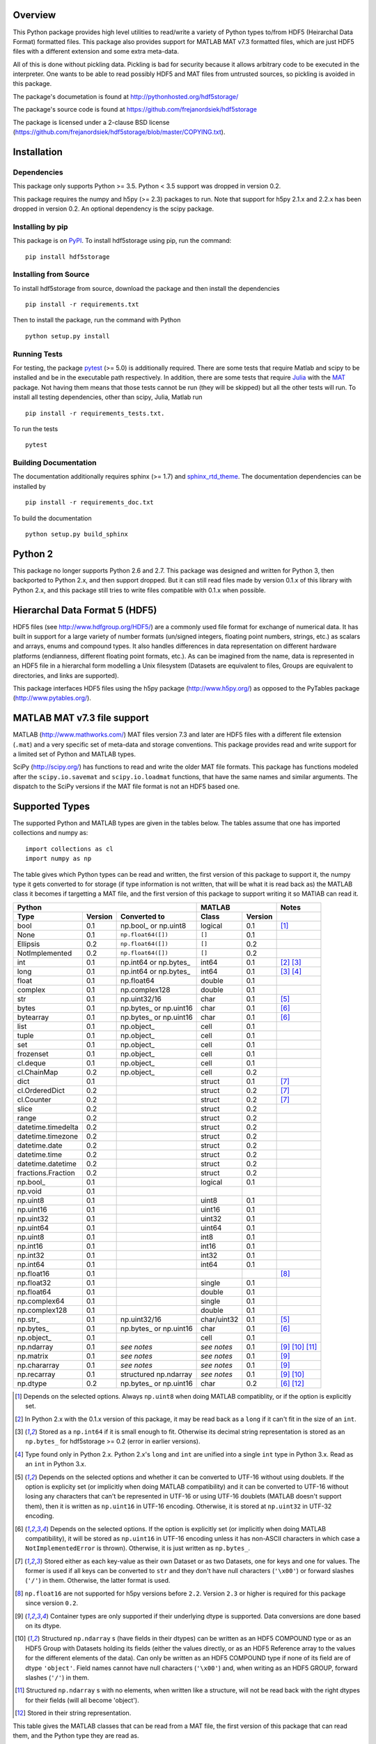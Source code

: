 .. image:: https://travis-ci.org/frejanordsiek/hdf5storage.svg?branch=master
    :target: https://travis-ci.org/frejanordsiek/hdf5storage

Overview
========

This Python package provides high level utilities to read/write a
variety of Python types to/from HDF5 (Heirarchal Data Format) formatted
files. This package also provides support for MATLAB MAT v7.3 formatted
files, which are just HDF5 files with a different extension and some
extra meta-data.

All of this is done without pickling data. Pickling is bad for security
because it allows arbitrary code to be executed in the interpreter. One
wants to be able to read possibly HDF5 and MAT files from untrusted
sources, so pickling is avoided in this package.

The package's documetation is found at
http://pythonhosted.org/hdf5storage/

The package's source code is found at
https://github.com/frejanordsiek/hdf5storage

The package is licensed under a 2-clause BSD license
(https://github.com/frejanordsiek/hdf5storage/blob/master/COPYING.txt).

Installation
============

Dependencies
------------

This package only supports Python >= 3.5. Python < 3.5 support was dropped
in version 0.2.

This package requires the numpy and h5py (>= 2.3) packages to run. Note
that support for h5py 2.1.x and 2.2.x has been dropped in version 0.2.
An optional dependency is the scipy package.

Installing by pip
-----------------

This package is on `PyPI <https://pypi.org/project/hdf5storage>`_.
To install hdf5storage using pip, run the command::

    pip install hdf5storage

Installing from Source
----------------------

To install hdf5storage from source, download the package and then
install the dependencies ::

    pip install -r requirements.txt

Then to install the package, run the command with Python ::

    python setup.py install

Running Tests
-------------

For testing, the package `pytest <https://pypi.org/project/pytest>`_
(>= 5.0) is additionally required. There are some tests that require
Matlab and scipy to be installed and be in the executable path
respectively. In addition, there are some tests that require
`Julia <http://julialang.org/>`_ with the
`MAT <https://github.com/simonster/MAT.jl>`_ package. Not having them
means that those tests cannot be run (they will be skipped) but all
the other tests will run. To install all testing dependencies, other
than scipy, Julia, Matlab run ::

    pip install -r requirements_tests.txt.

To run the tests ::

    pytest


Building Documentation
----------------------

The documentation additionally requires sphinx (>= 1.7) and
`sphinx_rtd_theme <https://pypi.org/project/sphinx-rtd-theme>`_.
The documentation dependencies can be installed by ::

    pip install -r requirements_doc.txt

To build the documentation ::

    python setup.py build_sphinx

Python 2
========

This package no longer supports Python 2.6 and 2.7. This package was
designed and written for Python 3, then backported to Python 2.x, and
then support dropped. But it can still read files made by version 0.1.x
of this library with Python 2.x, and this package still tries to write
files compatible with 0.1.x when possible.

Hierarchal Data Format 5 (HDF5)
===============================

HDF5 files (see http://www.hdfgroup.org/HDF5/) are a commonly used file
format for exchange of numerical data. It has built in support for a
large variety of number formats (un/signed integers, floating point
numbers, strings, etc.) as scalars and arrays, enums and compound types.
It also handles differences in data representation on different hardware
platforms (endianness, different floating point formats, etc.). As can
be imagined from the name, data is represented in an HDF5 file in a
hierarchal form modelling a Unix filesystem (Datasets are equivalent to
files, Groups are equivalent to directories, and links are supported).

This package interfaces HDF5 files using the h5py package
(http://www.h5py.org/) as opposed to the PyTables package
(http://www.pytables.org/).

MATLAB MAT v7.3 file support
============================

MATLAB (http://www.mathworks.com/) MAT files version 7.3 and later are
HDF5 files with a different file extension (``.mat``) and a very
specific set of meta-data and storage conventions. This package provides
read and write support for a limited set of Python and MATLAB types.

SciPy (http://scipy.org/) has functions to read and write the older MAT
file formats. This package has functions modeled after the
``scipy.io.savemat`` and ``scipy.io.loadmat`` functions, that have the
same names and similar arguments. The dispatch to the SciPy versions if
the MAT file format is not an HDF5 based one.

Supported Types
===============

The supported Python and MATLAB types are given in the tables below.
The tables assume that one has imported collections and numpy as::

    import collections as cl
    import numpy as np

The table gives which Python types can be read and written, the first
version of this package to support it, the numpy type it gets
converted to for storage (if type information is not written, that
will be what it is read back as) the MATLAB class it becomes if
targetting a MAT file, and the first version of this package to
support writing it so MATlAB can read it.

+--------------------+---------+-------------------------+-------------+---------+-------------------+
| Python                                                 | MATLAB                | Notes             |
+--------------------+---------+-------------------------+-------------+---------+-------------------+
| Type               | Version | Converted to            | Class       | Version |                   |
+====================+=========+=========================+=============+=========+===================+
| bool               | 0.1     | np.bool\_ or np.uint8   | logical     | 0.1     | [1]_              |
+--------------------+---------+-------------------------+-------------+---------+-------------------+
| None               | 0.1     | ``np.float64([])``      | ``[]``      | 0.1     |                   |
+--------------------+---------+-------------------------+-------------+---------+-------------------+
| Ellipsis           | 0.2     | ``np.float64([])``      | ``[]``      | 0.2     |                   |
+--------------------+---------+-------------------------+-------------+---------+-------------------+
| NotImplemented     | 0.2     | ``np.float64([])``      | ``[]``      | 0.2     |                   |
+--------------------+---------+-------------------------+-------------+---------+-------------------+
| int                | 0.1     | np.int64 or np.bytes\_  | int64       | 0.1     | [2]_ [3]_         |
+--------------------+---------+-------------------------+-------------+---------+-------------------+
| long               | 0.1     | np.int64 or np.bytes\_  | int64       | 0.1     | [3]_ [4]_         |
+--------------------+---------+-------------------------+-------------+---------+-------------------+
| float              | 0.1     | np.float64              | double      | 0.1     |                   |
+--------------------+---------+-------------------------+-------------+---------+-------------------+
| complex            | 0.1     | np.complex128           | double      | 0.1     |                   |
+--------------------+---------+-------------------------+-------------+---------+-------------------+
| str                | 0.1     | np.uint32/16            | char        | 0.1     | [5]_              |
+--------------------+---------+-------------------------+-------------+---------+-------------------+
| bytes              | 0.1     | np.bytes\_ or np.uint16 | char        | 0.1     | [6]_              |
+--------------------+---------+-------------------------+-------------+---------+-------------------+
| bytearray          | 0.1     | np.bytes\_ or np.uint16 | char        | 0.1     | [6]_              |
+--------------------+---------+-------------------------+-------------+---------+-------------------+
| list               | 0.1     | np.object\_             | cell        | 0.1     |                   |
+--------------------+---------+-------------------------+-------------+---------+-------------------+
| tuple              | 0.1     | np.object\_             | cell        | 0.1     |                   |
+--------------------+---------+-------------------------+-------------+---------+-------------------+
| set                | 0.1     | np.object\_             | cell        | 0.1     |                   |
+--------------------+---------+-------------------------+-------------+---------+-------------------+
| frozenset          | 0.1     | np.object\_             | cell        | 0.1     |                   |
+--------------------+---------+-------------------------+-------------+---------+-------------------+
| cl.deque           | 0.1     | np.object\_             | cell        | 0.1     |                   |
+--------------------+---------+-------------------------+-------------+---------+-------------------+
| cl.ChainMap        | 0.2     | np.object\_             | cell        | 0.2     |                   |
+--------------------+---------+-------------------------+-------------+---------+-------------------+
| dict               | 0.1     |                         | struct      | 0.1     | [7]_              |
+--------------------+---------+-------------------------+-------------+---------+-------------------+
| cl.OrderedDict     | 0.2     |                         | struct      | 0.2     | [7]_              |
+--------------------+---------+-------------------------+-------------+---------+-------------------+
| cl.Counter         | 0.2     |                         | struct      | 0.2     | [7]_              |
+--------------------+---------+-------------------------+-------------+---------+-------------------+
| slice              | 0.2     |                         | struct      | 0.2     |                   |
+--------------------+---------+-------------------------+-------------+---------+-------------------+
| range              | 0.2     |                         | struct      | 0.2     |                   |
+--------------------+---------+-------------------------+-------------+---------+-------------------+
| datetime.timedelta | 0.2     |                         | struct      | 0.2     |                   |
+--------------------+---------+-------------------------+-------------+---------+-------------------+
| datetime.timezone  | 0.2     |                         | struct      | 0.2     |                   |
+--------------------+---------+-------------------------+-------------+---------+-------------------+
| datetime.date      | 0.2     |                         | struct      | 0.2     |                   |
+--------------------+---------+-------------------------+-------------+---------+-------------------+
| datetime.time      | 0.2     |                         | struct      | 0.2     |                   |
+--------------------+---------+-------------------------+-------------+---------+-------------------+
| datetime.datetime  | 0.2     |                         | struct      | 0.2     |                   |
+--------------------+---------+-------------------------+-------------+---------+-------------------+
| fractions.Fraction | 0.2     |                         | struct      | 0.2     |                   |
+--------------------+---------+-------------------------+-------------+---------+-------------------+
| np.bool\_          | 0.1     |                         | logical     | 0.1     |                   |
+--------------------+---------+-------------------------+-------------+---------+-------------------+
| np.void            | 0.1     |                         |             |         |                   |
+--------------------+---------+-------------------------+-------------+---------+-------------------+
| np.uint8           | 0.1     |                         | uint8       | 0.1     |                   |
+--------------------+---------+-------------------------+-------------+---------+-------------------+
| np.uint16          | 0.1     |                         | uint16      | 0.1     |                   |
+--------------------+---------+-------------------------+-------------+---------+-------------------+
| np.uint32          | 0.1     |                         | uint32      | 0.1     |                   |
+--------------------+---------+-------------------------+-------------+---------+-------------------+
| np.uint64          | 0.1     |                         | uint64      | 0.1     |                   |
+--------------------+---------+-------------------------+-------------+---------+-------------------+
| np.uint8           | 0.1     |                         | int8        | 0.1     |                   |
+--------------------+---------+-------------------------+-------------+---------+-------------------+
| np.int16           | 0.1     |                         | int16       | 0.1     |                   |
+--------------------+---------+-------------------------+-------------+---------+-------------------+
| np.int32           | 0.1     |                         | int32       | 0.1     |                   |
+--------------------+---------+-------------------------+-------------+---------+-------------------+
| np.int64           | 0.1     |                         | int64       | 0.1     |                   |
+--------------------+---------+-------------------------+-------------+---------+-------------------+
| np.float16         | 0.1     |                         |             |         | [8]_              |
+--------------------+---------+-------------------------+-------------+---------+-------------------+
| np.float32         | 0.1     |                         | single      | 0.1     |                   |
+--------------------+---------+-------------------------+-------------+---------+-------------------+
| np.float64         | 0.1     |                         | double      | 0.1     |                   |
+--------------------+---------+-------------------------+-------------+---------+-------------------+
| np.complex64       | 0.1     |                         | single      | 0.1     |                   |
+--------------------+---------+-------------------------+-------------+---------+-------------------+
| np.complex128      | 0.1     |                         | double      | 0.1     |                   |
+--------------------+---------+-------------------------+-------------+---------+-------------------+
| np.str\_           | 0.1     | np.uint32/16            | char/uint32 | 0.1     | [5]_              |
+--------------------+---------+-------------------------+-------------+---------+-------------------+
| np.bytes\_         | 0.1     | np.bytes\_ or np.uint16 | char        | 0.1     | [6]_              |
+--------------------+---------+-------------------------+-------------+---------+-------------------+
| np.object\_        | 0.1     |                         | cell        | 0.1     |                   |
+--------------------+---------+-------------------------+-------------+---------+-------------------+
| np.ndarray         | 0.1     | *see notes*             | *see notes* | 0.1     | [9]_  [10]_ [11]_ |
+--------------------+---------+-------------------------+-------------+---------+-------------------+
| np.matrix          | 0.1     | *see notes*             | *see notes* | 0.1     | [9]_              |
+--------------------+---------+-------------------------+-------------+---------+-------------------+
| np.chararray       | 0.1     | *see notes*             | *see notes* | 0.1     | [9]_              |
+--------------------+---------+-------------------------+-------------+---------+-------------------+
| np.recarray        | 0.1     | structured np.ndarray   | *see notes* | 0.1     | [9]_ [10]_        |
+--------------------+---------+-------------------------+-------------+---------+-------------------+
| np.dtype           | 0.2     | np.bytes\_ or np.uint16 | char        | 0.2     | [6]_ [12]_        |
+--------------------+---------+-------------------------+-------------+---------+-------------------+

.. [1] Depends on the selected options. Always ``np.uint8`` when doing
       MATLAB compatiblity, or if the option is explicitly set.
.. [2] In Python 2.x with the 0.1.x version of this package, it may be
       read back as a ``long`` if it can't fit in the size of an
       ``int``.
.. [3] Stored as a ``np.int64`` if it is small enough to fit. Otherwise
       its decimal string representation is stored as an ``np.bytes_``
       for hdf5storage >= 0.2 (error in earlier versions).
.. [4] Type found only in Python 2.x. Python 2.x's ``long`` and ``int``
       are unified into a single ``int`` type in Python 3.x. Read as an
       ``int`` in Python 3.x.
.. [5] Depends on the selected options and whether it can be converted
       to UTF-16 without using doublets. If the option is explicity set
       (or implicitly when doing MATLAB compatibility) and it can be
       converted to UTF-16 without losing any characters that can't be
       represented in UTF-16 or using UTF-16 doublets (MATLAB doesn't
       support them), then it is written as ``np.uint16`` in UTF-16
       encoding. Otherwise, it is stored at ``np.uint32`` in UTF-32
       encoding.
.. [6] Depends on the selected options. If the option is explicitly set
       (or implicitly when doing MATLAB compatibility), it will be
       stored as ``np.uint16`` in UTF-16 encoding unless it has
       non-ASCII characters in which case a ``NotImplementedError`` is
       thrown). Otherwise, it is just written as ``np.bytes_``.
.. [7] Stored either as each key-value as their own Dataset or as two
       Datasets, one for keys and one for values. The former is used if
       all keys can be converted to ``str`` and they don't have null
       characters (``'\x00'``) or forward slashes (``'/'``) in them.
       Otherwise, the latter format is used.
.. [8] ``np.float16`` are not supported for h5py versions before
       ``2.2``. Version ``2.3`` or higher is required for this package
       since version ``0.2``.
.. [9] Container types are only supported if their underlying dtype is
       supported. Data conversions are done based on its dtype.
.. [10] Structured ``np.ndarray`` s (have fields in their dtypes) can be
        written as an HDF5 COMPOUND type or as an HDF5 Group with
        Datasets holding its fields (either the values directly, or as
        an HDF5 Reference array to the values for the different elements
        of the data). Can only be written as an HDF5 COMPOUND type if
        none of its field are of dtype ``'object'``. Field names cannot
        have null characters (``'\x00'``) and, when writing as an HDF5
        GROUP, forward slashes (``'/'``) in them.
.. [11] Structured ``np.ndarray`` s with no elements, when written like a
        structure, will not be read back with the right dtypes for their
        fields (will all become 'object').
.. [12] Stored in their string representation.

This table gives the MATLAB classes that can be read from a MAT file,
the first version of this package that can read them, and the Python
type they are read as.

+-----------------+---------+-------------------------------------+
| MATLAB Class    | Version | Python Type                         |
+=================+=========+=====================================+
| logical         | 0.1     | np.bool\_                           |
+-----------------+---------+-------------------------------------+
| single          | 0.1     | np.float32 or np.complex64 [13]_    |
+-----------------+---------+-------------------------------------+
| double          | 0.1     | np.float64 or np.complex128 [13]_   |
+-----------------+---------+-------------------------------------+
| uint8           | 0.1     | np.uint8                            |
+-----------------+---------+-------------------------------------+
| uint16          | 0.1     | np.uint16                           |
+-----------------+---------+-------------------------------------+
| uint32          | 0.1     | np.uint32                           |
+-----------------+---------+-------------------------------------+
| uint64          | 0.1     | np.uint64                           |
+-----------------+---------+-------------------------------------+
| int8            | 0.1     | np.int8                             |
+-----------------+---------+-------------------------------------+
| int16           | 0.1     | np.int16                            |
+-----------------+---------+-------------------------------------+
| int32           | 0.1     | np.int32                            |
+-----------------+---------+-------------------------------------+
| int64           | 0.1     | np.int64                            |
+-----------------+---------+-------------------------------------+
| char            | 0.1     | np.str\_                            |
+-----------------+---------+-------------------------------------+
| struct          | 0.1     | structured np.ndarray or dict [14]_ |
+-----------------+---------+-------------------------------------+
| cell            | 0.1     | np.object\_                         |
+-----------------+---------+-------------------------------------+
| canonical empty | 0.1     | ``np.float64([])``                  |
+-----------------+---------+-------------------------------------+

.. [13] Depends on whether there is a complex part or not.
.. [14] Controlled by an option.


Versions
========

0.2. Feature release adding/changing the following, including some API breaking changes.
     * Issues #50 and #84. Python < 3.5 support dropped.
     * Issue #53. h5py 2.1.x and 2.2.x  support dropped.
     * Issue #85. Changed to using the PEP 518 method of specifying
       build dependencies from using the older ``ez_setup.py`` to ensure
       ``setuptools`` was available for building.
     * Added a file object class :py:class:`hdf5storage.File` for
       opening a file and doing multiple read and/or write calls on the
       same file.
     * ``reads``, ``read``, and ``loadmat`` now raise a ``KeyError`` if
       an object can't be found as opposed to a
       ``hdf5storage.exceptions.CantReadError``.
     * Issue #88. Made it so that objects inside the Group specified by
       ``Options.group_for_references`` cannot be read from or written
       to directly by the external API.
     * Issue #64 and PR #87. Added ``structs_as_dicts`` that will cause MATLAB structs
       to be read as ``dict`` instead of structured ``np.dnarray``.
     * Issue #60. Platform label in the MAT file header changed to
       ``hdf5storage VERSION`` from ``CPython VERSION``.
     * Issue #61. User provided marshallers must inherit from
       ``Marshallers.TypeMarshaller``. Before, they just had to provide
       the same interface.
     * Issue #78. Added the ability to pass object paths as
       ``pathlib.PurePath`` (and descendants) objects.
     * Issue #62. The priority ordering between builtin, plugin, and
       user provided marshallers can be selected. The default is now
       builtin, plugin, user; as opposed to user, builtin in the 0.1.x
       branch.
     * Issue #65. Added the ability to load marshallers from other python
       packages via plugin using the
       ``'hdf5storage.marshallers.plugins'`` entry point in their
       ``setup.py`` files. Third party marshallers are not loaded into
       the default initial ``MarshallerCollection``. Users who want
       to use them must call ``make_new_default_MarshallerCollection``
       with the ``load_plugins`` option set to ``True``.
     * Issue #66. A version Marshaller API has been added to make it
       easier for developers to write plugin marshallers without having
       to do extensive checking of the ``hdf5storage`` package version.
       The Marshaller API version will advance separately from the
       package version. The initial version is ``'1.0'``.
     * Fixed bugs in ``savemat`` and ``loadmat`` with appening the file
       extension to filenames that are ``bytes``.
     * Issue #27. Added support for paths with null characters, slashes,
       and leading periods. It is used for the field names of structured
       numpy ndarrays as well as the keys of ``dict`` like objects when
       writing their values to individual Datasets.
     * Issue #89. ``Marshallers.PythonNoneMarshaller`` was renamed to
       ``Marshallers.PythonNoneEllipsisNotImplementedMarshaller`` and
       support added for the ``Ellipsis`` and ``NotImplemented`` types.
     * The ``write`` method of all marshallers now must return the written
       HDF5 Group or Dataset (or ``None`` if unsuccessful).
     * Issue #49. Changed marshaller types and their handling code to
       support marshallers that handle types in modules that may not be
       available or should not be imported until needed. If the the
       required modules are not available, an approximate version of
       the data is read using the ``read_approximate`` method of the
       marshaller instead of the ``read`` method. The required modules,
       if available, can either be imported immediately upon the
       creation of the ``MarshallerCollection`` or they can be imported
       only when the marshaller is needed for actual use (lazy loading).
     * Changed the type of the ``types``, ``python_type_strings``, and
       ``matlab_classes`` attributes of ``TypeMarshaller`` to ``tuple``
       from ``list``.
     * Issue #52. Added the usage of a default ``MarshallerCollection``
       which is used whenever creating a new ``Options`` without
       a ``MarshallerCollection`` specified. The default can be
       obtained using ``get_default_MarshallerCollection`` and a new
       default can be generated using
       ``make_new_default_MarshallerCollection``. This is useful if
       one wants to override the default lazy loading behavior.
     * Issues #42 and #106. read and write functions moved from the ``lowlevel``
       and ``Marshallers`` modules to the ``utilities`` module and
       the ``lowlevel`` module renamed to ``exceptions`` since that is
       all that remains in it. The functions to read/write Datasets and Groups
       were replaced with a wrapper class ``LowLevelFile`` with methods
       that are similar.
     * Issue #106. Marshallers are passed a ``utilities.LowLevelFile`` object
       as the first argument (``f``) instead of the file handle (``h5py.File``)
       with the ``Options`` as the keyword argument ``options``.
     * Ability to write Python 3.x ``int`` and Python 2.x ``long`` that
       are too large to fit into ``np.int64``. Doing so no longer
       raises an exception.
     * Ability to write ``np.bytes_`` with non-ASCII characters in them.
       Doing so no longer raises an exception.
     * Issue #24 and #25. Added support for writing ``dict`` like
       objects with keys that are not all ``str`` without null and ``'/'``
       characters. Two new options, ``'dict_like_keys_name'`` and
       ``'dict_like_values_name'`` control how they are stored if the
       keys are not string like, can't be converted to Python 3.x
       ``str`` or Python 2.x ``unicode``, or have null or ``'/'``
       characters.
     * Issues #38 and #91. Added support for ``cl.OrderedDict`` and
       ``cl.Counter``. The were added added to
       ``Marshallers.PythonDictMarshaller`` and the new
       ``Marshallers.PythonCounterMarshaller`` respectively.
     * Issue #80. Added a support for ``slice`` and ``range`` with the new
       marshaller ``Marshallers.PythonSliceRangeMarshaller``.
     * Issue #92. Added support for ``collections.ChainMap`` with the new
       marshaller ``Marshallers.PythonChainMap``.
     * Issue #93. Added support for ``fractions.Fraction`` with the new
       marshaller ``Marshallers.PythonFractionMarshaller``.
     * Issue #99. Added support for ``np.dtype`` with the new marshaller
       ``Marshallers.NumpyDtypeMarshaller``.
     * Issue #95. Added support for objects in the ``datetime`` module
       (only ``datetime.tzinfo`` class implemented is
       ``datetime.timezone``) in the new marshaller
       ``Marshallers.PythonDatetimeObjsMarshaller``.
     * Added the utility function ``utilities.convert_dtype_to_str`` to convet
       ``numpy.dtype`` to ``str`` in a way they can be converted back by
       passing through ``ast.literal_eval`` and then ``numpy.dtype``.
     * Issue #40. Made it so that tests use tempfiles instead of
       using hardcoded filenames in the local directory.
     * Issue #41. Added tests using the Julia MAT package to check
       interop with Matlab v7.3 MAT files.
     * Issue #39. Documentation now uses the napoleon extension in
       Sphinx >= 1.3 as a replacement for numpydoc package.
     * Changed documentation theme to ``sphinx_rtd_theme``.
     * Issue #55. Major performance increases by reducing the overhead
       involved with reading and writing each Dataset and Group.
     * Issue #96. Changed unit testing to use
       `pytest <https://pypi.org/project/pytest>`_ instead of
       `nose <https://pypi.org/project/nose>`_.

0.1.16. Bugfix release that fixed the following bugs.
        * Issue #81 and #82. ``h5py.File`` will require the mode to be
          passed explicitly in the future. All calls without passing it were
          fixed to pass it.
        * Issue #73. Fixed bug where a missing variable in ``loadmat`` would
          cause the function to think that the file is a pre v7.3 format MAT
          file fall back to ``scipy.io.loadmat`` which won't work since the file
          is a v7.3 format MAT file.

0.1.15. Bugfix release that fixed the following bugs.
        * Issue #68. Fixed bug where ``str`` and ``numpy.unicode_``
          strings (but not ndarrays of them) were saved in
          ``uint32`` format regardless of the value of
          ``Options.convert_numpy_bytes_to_utf16``.
        * Issue #70. Updated ``setup.py`` and ``requirements.txt`` to specify
          the maximum versions of numpy and h5py that can be used for specific
          python versions (avoid version with dropped support).
        * Issue #71. Fixed bug where the ``'python_fields'`` attribute wouldn't
          always be written when doing python metadata for data written in
          a struct-like fashion. The bug caused the field order to not be
          preserved when writing and reading.
        * Fixed an assertion in the tests to handle field re-ordering when
          no metadata is used for structured dtypes that only worked on
          older versions of numpy.
        * Issue #72. Fixed bug where python collections filled with ndarrays
          that all have the same shape were converted to multi-dimensional
          object ndarrays instead of a 1D object ndarray of the elements.

0.1.14. Bugfix release that also added a couple features.
        * Issue #45. Fixed syntax errors in unicode strings for Python
          3.0 to 3.2.
        * Issues #44 and #47. Fixed bugs in testing of conversion and
          storage of string types.
        * Issue #46. Fixed raising of ``RuntimeWarnings`` in tests due
          to signalling NaNs.
        * Added requirements files for building documentation and
          running tests.
        * Made it so that Matlab compatability tests are skipped if
          Matlab is not found, instead of raising errors.

0.1.13. Bugfix release fixing the following bug.
        * Issue #36. Fixed bugs in writing ``int`` and ``long`` to HDF5
          and their tests on 32 bit systems.

0.1.12. Bugfix release fixing the following bugs. In addition, copyright years were also updated and notices put in the Matlab files used for testing.
        * Issue #32. Fixed transposing before reshaping ``np.ndarray``
          when reading from HDF5 files where python metadata was stored
          but not Matlab metadata.
        * Issue #33. Fixed the loss of the number of characters when
          reading empty numpy string arrays.
        * Issue #34. Fixed a conversion error when ``np.chararray`` are
          written with Matlab metadata.

0.1.11. Bugfix release fixing the following.
        * Issue #30. Fixed ``loadmat`` not opening files in read mode.

0.1.10. Minor feature/performance fix release doing the following.
        * Issue #29. Added ``writes`` and ``reads`` functions to write
          and read more than one piece of data at a time and made
          ``savemat`` and ``loadmat`` use them to increase performance.
          Previously, the HDF5 file was being opened and closed for
          each piece of data, which impacted performance, especially
	  for large files.

0.1.9. Bugfix and minor feature release doing the following.
       * Issue #23. Fixed bug where a structured ``np.ndarray`` with
         a field name of ``'O'`` could never be written as an
         HDF5 COMPOUND Dataset (falsely thought a field's dtype was
         object).
       * Issue #6. Added optional data compression and the storage of
         data checksums. Controlled by several new options.

0.1.8. Bugfix release fixing the following two bugs.
       * Issue #21. Fixed bug where the ``'MATLAB_class'`` Attribute is
         not set when writing ``dict`` types when writing MATLAB
         metadata.
       * Issue #22. Fixed bug where null characters (``'\x00'``) and
         forward slashes (``'/'``) were allowed in ``dict`` keys and the
         field names of structured ``np.ndarray`` (except that forward
         slashes are allowed when the
         ``structured_numpy_ndarray_as_struct`` is not set as is the
         case when the ``matlab_compatible`` option is set). These
         cause problems for the ``h5py`` package and the HDF5 library.
         ``NotImplementedError`` is now thrown in these cases.

0.1.7. Bugfix release with an added compatibility option and some added test code. Did the following.
       * Fixed an issue reading variables larger than 2 GB in MATLAB
         MAT v7.3 files when no explicit variable names to read are
         given to ``hdf5storage.loadmat``. Fix also reduces memory
         consumption and processing time a little bit by removing an
         unneeded memory copy.
       * ``Options`` now will accept any additional keyword arguments it
         doesn't support, ignoring them, to be API compatible with future
         package versions with added options.
       * Added tests for reading data that has been compressed or had
         other HDF5 filters applied.

0.1.6. Bugfix release fixing a bug with determining the maximum size of a Python 2.x ``int`` on a 32-bit system.

0.1.5. Bugfix release fixing the following bug.
       * Fixed bug where an ``int`` could be stored that is too big to
         fit into an ``int`` when read back in Python 2.x. When it is
         too big, it is converted to a ``long``.
       * Fixed a bug where an ``int`` or ``long`` that is too big to
	 big to fit into an ``np.int64`` raised the wrong exception.
       * Fixed bug where fields names for structured ``np.ndarray`` with
         non-ASCII characters (assumed to be UTF-8 encoded in
         Python 2.x) can't be read or written properly.
       * Fixed bug where ``np.bytes_`` with non-ASCII characters can
         were converted incorrectly to UTF-16 when that option is set
         (set implicitly when doing MATLAB compatibility). Now, it throws
         a ``NotImplementedError``.

0.1.4. Bugfix release fixing the following bugs. Thanks goes to `mrdomino <https://github.com/mrdomino>`_ for writing the bug fixes.
       * Fixed bug where ``dtype`` is used as a keyword parameter of
         ``np.ndarray.astype`` when it is a positional argument.
       * Fixed error caused by ``h5py.__version__`` being absent on
         Ubuntu 12.04.

0.1.3. Bugfix release fixing the following bug.
       * Fixed broken ability to correctly read and write empty
         structured ``np.ndarray`` (has fields).

0.1.2. Bugfix release fixing the following bugs.
       * Removed mistaken support for ``np.float16`` for h5py versions
         before ``2.2`` since that was when support for it was
         introduced.
       * Structured ``np.ndarray`` where one or more fields is of the
         ``'object'`` dtype can now be written without an error when
         the ``structured_numpy_ndarray_as_struct`` option is not set.
         They are written as an HDF5 Group, as if the option was set.
       * Support for the ``'MATLAB_fields'`` Attribute for data types
         that are structures in MATLAB has been added for when the
         version of the h5py package being used is ``2.3`` or greater.
         Support is still missing for earlier versions (this package
         requires a minimum version of ``2.1``).
       * The check for non-unicode string keys (``str`` in Python 3 and
         ``unicode`` in Python 2) in the type ``dict`` is done right
         before any changes are made to the HDF5 file instead of in the
         middle so that no changes are applied if an invalid key is
         present.
       * HDF5 userblock set with the proper metadata for MATLAB support
         right at the beginning of when data is being written to an HDF5
         file instead of at the end, meaning the writing can crash and
         the file will still be a valid MATLAB file.

0.1.1. Bugfix release fixing the following bugs.
       * ``str`` is now written like ``numpy.str_`` instead of
         ``numpy.bytes_``.
       * Complex numbers where the real or imaginary part are ``nan``
         but the other part are not are now read correctly as opposed
         to setting both parts to ``nan``.
       * Fixed bugs in string conversions on Python 2 resulting from
         ``str.decode()`` and ``unicode.encode()`` not taking the same
         keyword arguments as in Python 3.
       * MATLAB structure arrays can now be read without producing an
         error on Python 2.
       * ``numpy.str_`` now written as ``numpy.uint16`` on Python 2 if
         the ``convert_numpy_str_to_utf16`` option is set and the
         conversion can be done without using UTF-16 doublets, instead
         of always writing them as ``numpy.uint32``.

0.1. Initial version.
